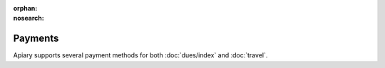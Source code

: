 :orphan:
:nosearch:

Payments
========

Apiary supports several payment methods for both :doc:`dues/index` and :doc:`travel`.

.. todo::
   Documentation coming soon! In the meantime, ask in :slack:`apiary`.
